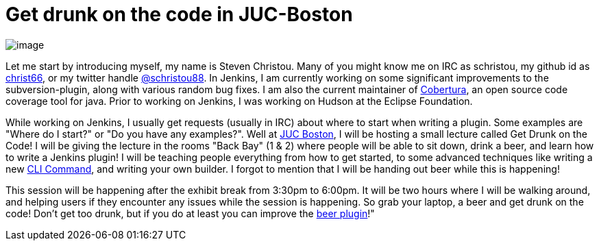 = Get drunk on the code in JUC-Boston
:page-layout: blog
:page-tags: general , meetup ,jenkinsci ,juc
:page-author: christ66

image:https://jenkins-ci.org/sites/default/files/images/christou.jpg[image] +


Let me start by introducing myself, my name is Steven Christou. Many of you might know me on IRC as schristou, my github id as https://github.com/christ66[christ66], or my twitter handle https://twitter.com/schristou88[@schristou88]. In Jenkins, I am currently working on some significant improvements to the subversion-plugin, along with various random bug fixes. I am also the current maintainer of https://cobertura.github.io/cobertura[Cobertura], an open source code coverage tool for java. Prior to working on Jenkins, I was working on Hudson at the Eclipse Foundation. +

While working on Jenkins, I usually get requests (usually in IRC) about where to start when writing a plugin. Some examples are "Where do I start?" or "Do you have any examples?". Well at https://www.cloudbees.com/jenkins/juc-2014/boston[JUC Boston], I will be hosting a small lecture called Get Drunk on the Code! I will be giving the lecture in the rooms "Back Bay" (1 & 2) where people will be able to sit down, drink a beer, and learn how to write a Jenkins plugin! I will be teaching people everything from how to get started, to some advanced techniques like writing a new https://wiki.jenkins.io/display/JENKINS/Jenkins+CLI[CLI Command], and writing your own builder. I forgot to mention that I will be handing out beer while this is happening! +

This session will be happening after the exhibit break from 3:30pm to 6:00pm. It will be two hours where I will be walking around, and helping users if they encounter any issues while the session is happening. So grab your laptop, a beer and get drunk on the code! Don't get too drunk, but if you do at least you can improve the https://wiki.jenkins.io/display/JENKINS/Beer+Plugin[beer plugin]!"
